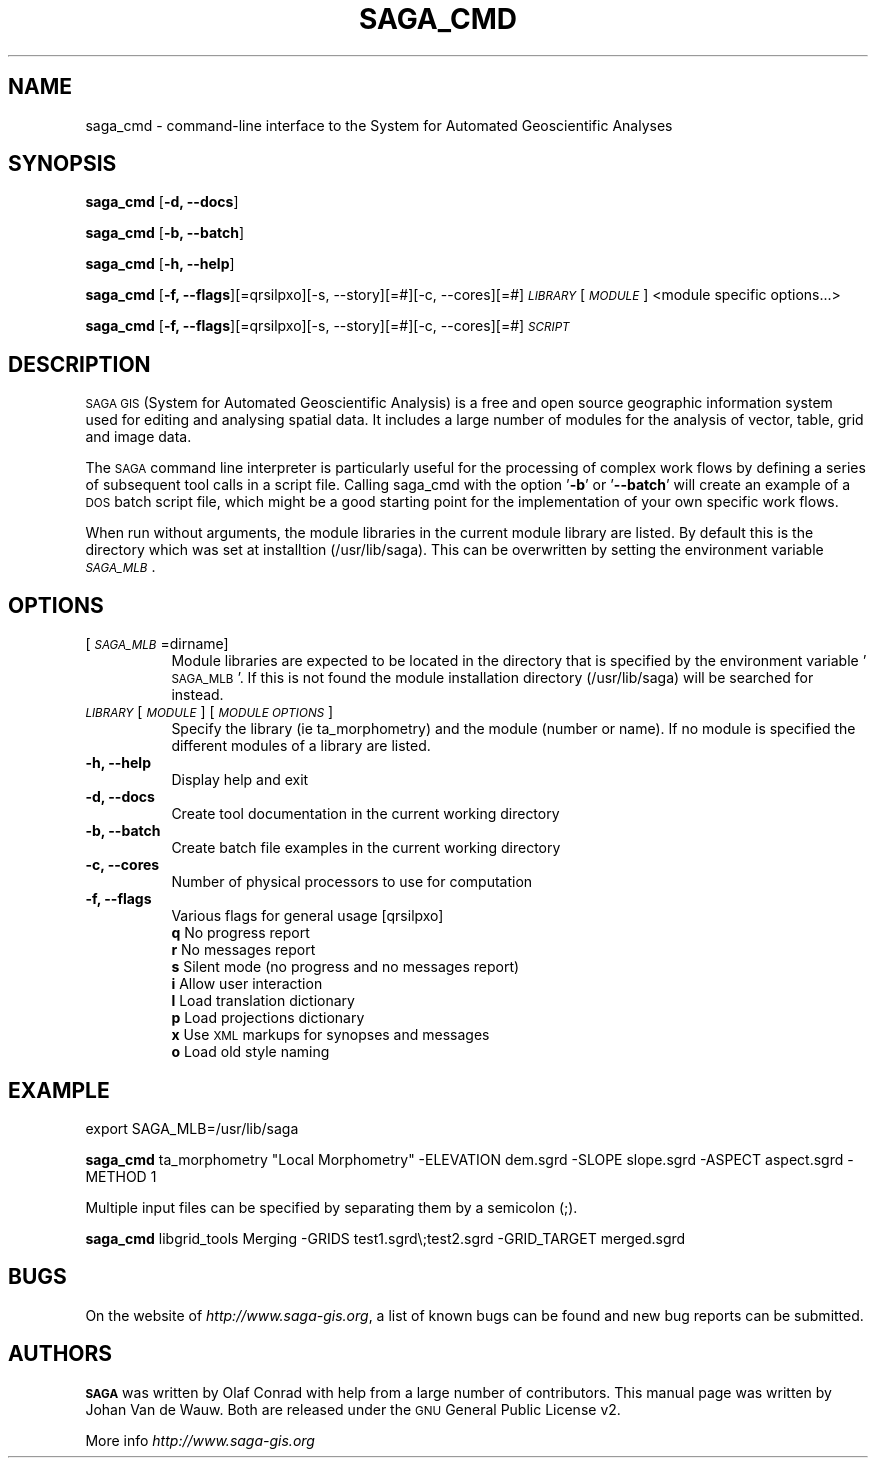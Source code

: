 .\" Automatically generated by Pod::Man 2.28 (Pod::Simple 3.28)
.\"
.\" Standard preamble:
.\" ========================================================================
.de Sp \" Vertical space (when we can't use .PP)
.if t .sp .5v
.if n .sp
..
.de Vb \" Begin verbatim text
.ft CW
.nf
.ne \\$1
..
.de Ve \" End verbatim text
.ft R
.fi
..
.\" Set up some character translations and predefined strings.  \*(-- will
.\" give an unbreakable dash, \*(PI will give pi, \*(L" will give a left
.\" double quote, and \*(R" will give a right double quote.  \*(C+ will
.\" give a nicer C++.  Capital omega is used to do unbreakable dashes and
.\" therefore won't be available.  \*(C` and \*(C' expand to `' in nroff,
.\" nothing in troff, for use with C<>.
.tr \(*W-
.ds C+ C\v'-.1v'\h'-1p'\s-2+\h'-1p'+\s0\v'.1v'\h'-1p'
.ie n \{\
.    ds -- \(*W-
.    ds PI pi
.    if (\n(.H=4u)&(1m=24u) .ds -- \(*W\h'-12u'\(*W\h'-12u'-\" diablo 10 pitch
.    if (\n(.H=4u)&(1m=20u) .ds -- \(*W\h'-12u'\(*W\h'-8u'-\"  diablo 12 pitch
.    ds L" ""
.    ds R" ""
.    ds C` ""
.    ds C' ""
'br\}
.el\{\
.    ds -- \|\(em\|
.    ds PI \(*p
.    ds L" ``
.    ds R" ''
.    ds C`
.    ds C'
'br\}
.\"
.\" Escape single quotes in literal strings from groff's Unicode transform.
.ie \n(.g .ds Aq \(aq
.el       .ds Aq '
.\"
.\" If the F register is turned on, we'll generate index entries on stderr for
.\" titles (.TH), headers (.SH), subsections (.SS), items (.Ip), and index
.\" entries marked with X<> in POD.  Of course, you'll have to process the
.\" output yourself in some meaningful fashion.
.\"
.\" Avoid warning from groff about undefined register 'F'.
.de IX
..
.nr rF 0
.if \n(.g .if rF .nr rF 1
.if (\n(rF:(\n(.g==0)) \{
.    if \nF \{
.        de IX
.        tm Index:\\$1\t\\n%\t"\\$2"
..
.        if !\nF==2 \{
.            nr % 0
.            nr F 2
.        \}
.    \}
.\}
.rr rF
.\"
.\" Accent mark definitions (@(#)ms.acc 1.5 88/02/08 SMI; from UCB 4.2).
.\" Fear.  Run.  Save yourself.  No user-serviceable parts.
.    \" fudge factors for nroff and troff
.if n \{\
.    ds #H 0
.    ds #V .8m
.    ds #F .3m
.    ds #[ \f1
.    ds #] \fP
.\}
.if t \{\
.    ds #H ((1u-(\\\\n(.fu%2u))*.13m)
.    ds #V .6m
.    ds #F 0
.    ds #[ \&
.    ds #] \&
.\}
.    \" simple accents for nroff and troff
.if n \{\
.    ds ' \&
.    ds ` \&
.    ds ^ \&
.    ds , \&
.    ds ~ ~
.    ds /
.\}
.if t \{\
.    ds ' \\k:\h'-(\\n(.wu*8/10-\*(#H)'\'\h"|\\n:u"
.    ds ` \\k:\h'-(\\n(.wu*8/10-\*(#H)'\`\h'|\\n:u'
.    ds ^ \\k:\h'-(\\n(.wu*10/11-\*(#H)'^\h'|\\n:u'
.    ds , \\k:\h'-(\\n(.wu*8/10)',\h'|\\n:u'
.    ds ~ \\k:\h'-(\\n(.wu-\*(#H-.1m)'~\h'|\\n:u'
.    ds / \\k:\h'-(\\n(.wu*8/10-\*(#H)'\z\(sl\h'|\\n:u'
.\}
.    \" troff and (daisy-wheel) nroff accents
.ds : \\k:\h'-(\\n(.wu*8/10-\*(#H+.1m+\*(#F)'\v'-\*(#V'\z.\h'.2m+\*(#F'.\h'|\\n:u'\v'\*(#V'
.ds 8 \h'\*(#H'\(*b\h'-\*(#H'
.ds o \\k:\h'-(\\n(.wu+\w'\(de'u-\*(#H)/2u'\v'-.3n'\*(#[\z\(de\v'.3n'\h'|\\n:u'\*(#]
.ds d- \h'\*(#H'\(pd\h'-\w'~'u'\v'-.25m'\f2\(hy\fP\v'.25m'\h'-\*(#H'
.ds D- D\\k:\h'-\w'D'u'\v'-.11m'\z\(hy\v'.11m'\h'|\\n:u'
.ds th \*(#[\v'.3m'\s+1I\s-1\v'-.3m'\h'-(\w'I'u*2/3)'\s-1o\s+1\*(#]
.ds Th \*(#[\s+2I\s-2\h'-\w'I'u*3/5'\v'-.3m'o\v'.3m'\*(#]
.ds ae a\h'-(\w'a'u*4/10)'e
.ds Ae A\h'-(\w'A'u*4/10)'E
.    \" corrections for vroff
.if v .ds ~ \\k:\h'-(\\n(.wu*9/10-\*(#H)'\s-2\u~\d\s+2\h'|\\n:u'
.if v .ds ^ \\k:\h'-(\\n(.wu*10/11-\*(#H)'\v'-.4m'^\v'.4m'\h'|\\n:u'
.    \" for low resolution devices (crt and lpr)
.if \n(.H>23 .if \n(.V>19 \
\{\
.    ds : e
.    ds 8 ss
.    ds o a
.    ds d- d\h'-1'\(ga
.    ds D- D\h'-1'\(hy
.    ds th \o'bp'
.    ds Th \o'LP'
.    ds ae ae
.    ds Ae AE
.\}
.rm #[ #] #H #V #F C
.\" ========================================================================
.\"
.IX Title "SAGA_CMD 1"
.TH SAGA_CMD 1 "2014-11-03" "2.1.3" " "
.\" For nroff, turn off justification.  Always turn off hyphenation; it makes
.\" way too many mistakes in technical documents.
.if n .ad l
.nh
.SH "NAME"
saga_cmd \- command\-line interface to the System for Automated Geoscientific Analyses
.SH "SYNOPSIS"
.IX Header "SYNOPSIS"
\&\fBsaga_cmd\fR [\fB\-d, \-\-docs\fR]
.PP
\&\fBsaga_cmd\fR [\fB\-b, \-\-batch\fR]
.PP
\&\fBsaga_cmd\fR [\fB\-h, \-\-help\fR]
.PP
\&\fBsaga_cmd\fR [\fB\-f, \-\-flags\fR][=qrsilpxo][\-s, \-\-story][=#][\-c, \-\-cores][=#] \fI\s-1LIBRARY\s0\fR [\fI\s-1MODULE\s0\fR] <module specific options...>
.PP
\&\fBsaga_cmd\fR [\fB\-f, \-\-flags\fR][=qrsilpxo][\-s, \-\-story][=#][\-c, \-\-cores][=#] \fI\s-1SCRIPT\s0\fR
.SH "DESCRIPTION"
.IX Header "DESCRIPTION"
\&\s-1SAGA GIS \s0(System for Automated Geoscientific Analysis) is a free and open source geographic information system used for editing and analysing spatial data. It includes a large number of modules for the analysis of vector, table, grid and image data.
.PP
The \s-1SAGA\s0 command line interpreter is particularly useful for the processing
of complex work flows by defining a series of subsequent tool calls in a
script file. Calling saga_cmd with the option '\fB\-b\fR' or '\fB\-\-batch\fR' will
create an example of a \s-1DOS\s0 batch script file, which might be a good starting
point for the implementation of your own specific work flows.
.PP
When run without arguments, the module libraries in the current module library are listed. By default this is the directory which was set at installtion (/usr/lib/saga). This can be overwritten by setting the environment variable \fI\s-1SAGA_MLB\s0\fR.
.SH "OPTIONS"
.IX Header "OPTIONS"
.IP "[\fI\s-1SAGA_MLB\s0\fR=dirname]" 8
.IX Item "[SAGA_MLB=dirname]"
Module libraries are expected to be located in the directory that is specified by the environment variable '\s-1SAGA_MLB\s0'. If this is not found the module installation directory (/usr/lib/saga) will be searched for instead.
.IP "\fI\s-1LIBRARY\s0\fR [\fI\s-1MODULE\s0\fR] [\fI\s-1MODULE OPTIONS\s0\fR]" 8
.IX Item "LIBRARY [MODULE] [MODULE OPTIONS]"
Specify the library (ie ta_morphometry) and the module (number or name). If no module is specified the different modules of a library are listed.
.IP "\fB\-h, \-\-help\fR" 8
.IX Item "-h, --help"
Display help and exit
.IP "\fB\-d, \-\-docs\fR" 8
.IX Item "-d, --docs"
Create tool documentation in the current working directory
.IP "\fB\-b, \-\-batch\fR" 8
.IX Item "-b, --batch"
Create batch file examples in the current working directory
.IP "\fB\-c, \-\-cores\fR" 8
.IX Item "-c, --cores"
Number of physical processors to use for computation
.IP "\fB\-f, \-\-flags\fR" 8
.IX Item "-f, --flags"
Various flags for general usage [qrsilpxo]
.RS 8
.IP "\fBq\fR No progress report" 9
.IX Item "q No progress report"
.PD 0
.IP "\fBr\fR No messages report" 9
.IX Item "r No messages report"
.IP "\fBs\fR Silent mode (no progress and no messages report)" 9
.IX Item "s Silent mode (no progress and no messages report)"
.IP "\fBi\fR Allow user interaction" 9
.IX Item "i Allow user interaction"
.IP "\fBl\fR Load translation dictionary" 9
.IX Item "l Load translation dictionary"
.IP "\fBp\fR Load projections dictionary" 9
.IX Item "p Load projections dictionary"
.IP "\fBx\fR Use \s-1XML\s0 markups for synopses and messages" 9
.IX Item "x Use XML markups for synopses and messages"
.IP "\fBo\fR Load old style naming" 9
.IX Item "o Load old style naming"
.RE
.RS 8
.RE
.PD
.SH "EXAMPLE"
.IX Header "EXAMPLE"
export SAGA_MLB=/usr/lib/saga
.PP
\&\fBsaga_cmd\fR ta_morphometry \*(L"Local Morphometry\*(R" \-ELEVATION dem.sgrd \-SLOPE slope.sgrd \-ASPECT aspect.sgrd \-METHOD 1
.PP
Multiple input files can be specified by separating them by a semicolon (;).
.PP
\&\fBsaga_cmd\fR libgrid_tools Merging \-GRIDS test1.sgrd\e;test2.sgrd \-GRID_TARGET merged.sgrd
.SH "BUGS"
.IX Header "BUGS"
On the website of \fIhttp://www.saga\-gis.org\fR, a list of known bugs can be found and new bug reports can be submitted.
.SH "AUTHORS"
.IX Header "AUTHORS"
\&\fB\s-1SAGA\s0\fR was written by Olaf Conrad with help from a large number of contributors. This manual page was written by Johan Van de Wauw.
Both are released under the \s-1GNU\s0 General Public License v2.
.PP
More info  \fIhttp://www.saga\-gis.org\fR
